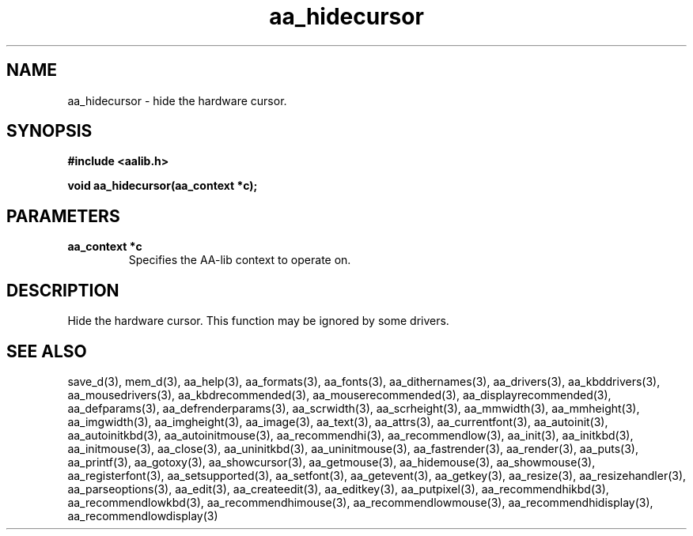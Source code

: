 .\" WARNING! THIS FILE WAS GENERATED AUTOMATICALLY BY c2man!
.\" DO NOT EDIT! CHANGES MADE TO THIS FILE WILL BE LOST!
.TH "aa_hidecursor" 3 "8 September 1999" "c2man aalib.h"
.SH "NAME"
aa_hidecursor \- hide the hardware cursor.
.SH "SYNOPSIS"
.ft B
#include <aalib.h>
.sp
void aa_hidecursor(aa_context *c);
.ft R
.SH "PARAMETERS"
.TP
.B "aa_context *c"
Specifies the AA-lib context to operate on.
.SH "DESCRIPTION"
Hide the hardware cursor.
This function may be ignored by some drivers.
.SH "SEE ALSO"
save_d(3),
mem_d(3),
aa_help(3),
aa_formats(3),
aa_fonts(3),
aa_dithernames(3),
aa_drivers(3),
aa_kbddrivers(3),
aa_mousedrivers(3),
aa_kbdrecommended(3),
aa_mouserecommended(3),
aa_displayrecommended(3),
aa_defparams(3),
aa_defrenderparams(3),
aa_scrwidth(3),
aa_scrheight(3),
aa_mmwidth(3),
aa_mmheight(3),
aa_imgwidth(3),
aa_imgheight(3),
aa_image(3),
aa_text(3),
aa_attrs(3),
aa_currentfont(3),
aa_autoinit(3),
aa_autoinitkbd(3),
aa_autoinitmouse(3),
aa_recommendhi(3),
aa_recommendlow(3),
aa_init(3),
aa_initkbd(3),
aa_initmouse(3),
aa_close(3),
aa_uninitkbd(3),
aa_uninitmouse(3),
aa_fastrender(3),
aa_render(3),
aa_puts(3),
aa_printf(3),
aa_gotoxy(3),
aa_showcursor(3),
aa_getmouse(3),
aa_hidemouse(3),
aa_showmouse(3),
aa_registerfont(3),
aa_setsupported(3),
aa_setfont(3),
aa_getevent(3),
aa_getkey(3),
aa_resize(3),
aa_resizehandler(3),
aa_parseoptions(3),
aa_edit(3),
aa_createedit(3),
aa_editkey(3),
aa_putpixel(3),
aa_recommendhikbd(3),
aa_recommendlowkbd(3),
aa_recommendhimouse(3),
aa_recommendlowmouse(3),
aa_recommendhidisplay(3),
aa_recommendlowdisplay(3)
